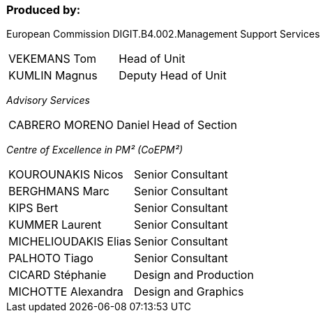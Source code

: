[discrete]
=== Produced by:

European Commission DIGIT.B4.002.Management Support Services

[grid="none",frame="none",stripes=none]
|===
| VEKEMANS Tom  | Head of Unit
| KUMLIN Magnus | Deputy Head of Unit
|===


_Advisory Services_
[grid="none",frame="none",stripes=none]
|===
| CABRERO MORENO Daniel | Head of Section
|===

_Centre of Excellence in PM² (CoEPM²)_
[grid="none",frame="none",stripes=none]
|===
| KOUROUNAKIS Nicos    |Senior Consultant
| BERGHMANS Marc       | Senior Consultant
| KIPS Bert            | Senior Consultant
| KUMMER Laurent       | Senior Consultant
| MICHELIOUDAKIS Elias | Senior Consultant
| PALHOTO Tiago        | Senior Consultant
| CICARD Stéphanie     | Design and Production
| MICHOTTE Alexandra   | Design and Graphics
|===
